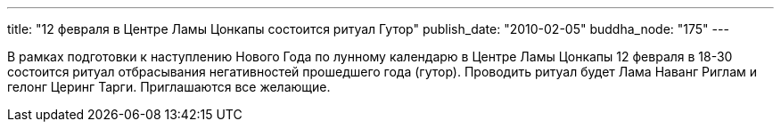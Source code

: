 ---
title: "12 февраля в Центре Ламы Цонкапы состоится ритуал Гутор"
publish_date: "2010-02-05"
buddha_node: "175"
---

В рамках подготовки к наступлению Нового Года по лунному календарю в
Центре Ламы Цонкапы 12 февраля в 18-30 состоится ритуал отбрасывания
негативностей прошедшего года (гутор). Проводить ритуал будет Лама
Наванг Риглам и гелонг Церинг Тарги. Приглашаются все желающие.
